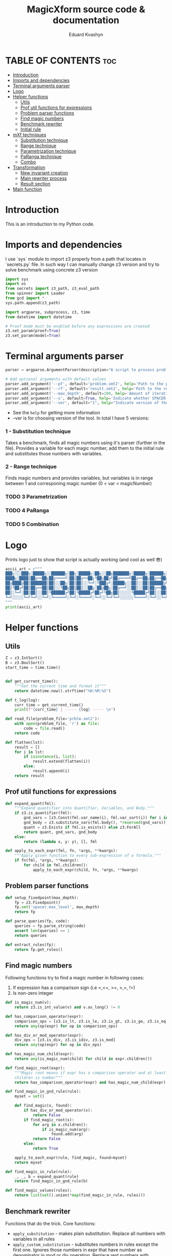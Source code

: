 #+TITLE: MagicXform source code & documentation
#+DESCRIPTION: Literate programming approach to write a good documentation and notes to my code for fast bug-identification
#+PROPERTY: header-args :tangle magicXform.py
#+auto_tangle: t
#+STARTUP: showeverything
#+AUTHOR: Eduard Kvashyn


* TABLE OF CONTENTS :toc:
- [[#introduction][Introduction]]
- [[#imports-and-dependencies][Imports and dependencies]]
- [[#terminal-arguments-parser][Terminal arguments parser]]
- [[#logo][Logo]]
- [[#helper-functions][Helper functions]]
  - [[#utils][Utils]]
  - [[#prof-util-functions-for-expressions][Prof util functions for expressions]]
  - [[#problem-parser-functions][Problem parser functions]]
  - [[#find-magic-numbers][Find magic numbers]]
  - [[#benchmark-rewriter][Benchmark rewriter]]
  - [[#initial-rule][Initial rule]]
- [[#mxf-techniques][mXf techniques]]
  - [[#substitution-technique][Substitution technique]]
  - [[#range-technique][Range technique]]
  - [[#parametrization-technique][Parametrization technique]]
  - [[#paranga-technique][PaRanga technique]]
  - [[#combo][Combo]]
- [[#transformation][Transformation]]
  - [[#new-invariant-creation][New invariant creation]]
  - [[#main-rewriter-process][Main rewriter process]]
  - [[#result-section][Result section]]
- [[#main-function][Main function]]

* Introduction
This is an introduction to my Python code.

* Imports and dependencies
I use `sys` module to import z3 properly from a path that locates in `secrets.py` file. In such way I can manually change z3 version and try to solve benchmark using concrete z3 version

  #+BEGIN_SRC python
import sys
import os
from secrets import z3_path, z3_eval_path
from spinner import Loader
from gcd import *
sys.path.append(z3_path)

import argparse, subprocess, z3, time
from datetime import datetime

# Proof mode must be enabled before any expressions are created
z3.set_param(proof=True)
z3.set_param(model=True)

#+END_SRC

* Terminal arguments parser
#+BEGIN_SRC python
parser = argparse.ArgumentParser(description="A script to process problem and result files")

# Add optional arguments with default values
parser.add_argument('--pf', default='problem.smt2', help='Path to the problem file')
parser.add_argument('--rf', default='result.smt2', help='Path to the result file')
parser.add_argument('--max_depth', default=100, help='Amount of iteration for SPACER to find the invariant')
parser.add_argument('--s', default=True, help='Indicate whether SPACER will find solution for rewrittencode')
parser.add_argument('--ver', default="1", help="Indicate version of the tool: 1 - substitution technique; 2 - parametrization ")

#+END_SRC

- See the =help= for getting more information
- --ver is for choosing version of the tool. In total I have 5 versions:
*** 1 - Substitution technique
Takes a benchmark, finds all magic numbers using it's parser (further in the file). Provides a variable for each magic number, add them to the initial rule and substitutes those numbers with variables.
*** 2 - Range technique
Finds magic numbers and provides variables, but variables is in range between 1 and corresponing magic number (0 < var < magicNumber)
*** TODO 3 Parametrization
*** TODO 4 PaRanga
*** TODO 5 Combination

* Logo
Prints logo just to show that script is actually working (and cool as well 😎)

#+begin_src python
ascii_art = r"""
███╗░░░███╗░█████╗░░██████╗░██╗░█████╗░██╗░░██╗███████╗░█████╗░██████╗░███╗░░░███╗
████╗░████║██╔══██╗██╔════╝░██║██╔══██╗╚██╗██╔╝██╔════╝██╔══██╗██╔══██╗████╗░████║
██╔████╔██║███████║██║░░██╗░██║██║░░╚═╝░╚███╔╝░█████╗░░██║░░██║██████╔╝██╔████╔██║
██║╚██╔╝██║██╔══██║██║░░╚██╗██║██║░░██╗░██╔██╗░██╔══╝░░██║░░██║██╔══██╗██║╚██╔╝██║
██║░╚═╝░██║██║░░██║╚██████╔╝██║╚█████╔╝██╔╝╚██╗██║░░░░░╚█████╔╝██║░░██║██║░╚═╝░██║
╚═╝░░░░░╚═╝╚═╝░░╚═╝░╚═════╝░╚═╝░╚════╝░╚═╝░░╚═╝╚═╝░░░░░░╚════╝░╚═╝░░╚═╝╚═╝░░░░░╚═╝
"""
print(ascii_art)

#+end_src

* Helper functions
** Utils
#+begin_src python
Z = z3.IntSort()
B = z3.BoolSort()
start_time = time.time()


def get_current_time():
    """Get the current time and format it"""
    return datetime.now().strftime("%H:%M:%S")

def t_log(log):
    curr_time = get_current_time()
    print(f"{curr_time} | ----- {log} ----- \n")

def read_file(problem_file='prblm.smt2'):
    with open(problem_file, 'r') as file:
        code = file.read()
    return code

def flatten(lst):
    result = []
    for i in lst:
        if isinstance(i, list):
            result.extend(flatten(i))
        else:
            result.append(i)
    return result
#+end_src

** Prof util functions for expressions
#+begin_src python
def expand_quant(fml):
    """Expand quantifier into Quantifier, Variables, and Body."""
    if z3.is_quantifier(fml):
        gnd_vars = [z3.Const(fml.var_name(i), fml.var_sort(i)) for i in range(fml.num_vars())]
        gnd_body = z3.substitute_vars(fml.body(), *reversed(gnd_vars))
        quant = z3.Exists if fml.is_exists() else z3.ForAll
        return quant, gnd_vars, gnd_body
    else:
        return (lambda x, y: y), [], fml

def apply_to_each_expr(fml, fn, *args, **kwargs):
    """Apply given function to every sub-expression of a formula."""
    if fn(fml, *args, **kwargs):
        for child in fml.children():
            apply_to_each_expr(child, fn, *args, **kwargs)

#+end_src

** Problem parser functions
#+begin_src python
def setup_fixedpoint(max_depth):
    fp = z3.Fixedpoint()
    fp.set('spacer.max_level', max_depth)
    return fp

def parse_queries(fp, code):
    queries = fp.parse_string(code)
    assert len(queries) == 1
    return queries

def extract_rules(fp):
    return fp.get_rules()
#+end_src

** Find magic numbers
Following functions try to find a magic number in following cases:
1. If expression has a comparison sign (i.e <,<=, >=, >,=, !=)
2. Is non-zero integer

#+begin_src python
def is_magic_num(v):
    return z3.is_int_value(v) and v.as_long() != 0

def has_comparison_operator(expr):
    comparison_ops = [z3.is_lt, z3.is_le, z3.is_gt, z3.is_ge, z3.is_eq, z3.is_distinct]
    return any(op(expr) for op in comparison_ops)

def has_div_or_mod_operator(expr):
    div_ops = [z3.is_div, z3.is_idiv, z3.is_mod]
    return any(op(expr) for op in div_ops)

def has_magic_num_child(expr):
    return any(is_magic_num(child) for child in expr.children())

def find_magic_root(expr):
    """Magic root means if expr has a comparison operator and at least one of the
    children is number"""
    return has_comparison_operator(expr) and has_magic_num_child(expr)

def find_magic_in_gnd_rule(rule):
    myset = set()

    def find_magic(x, found):
        if has_div_or_mod_operator(x):
            return False
        if find_magic_root(x):
            for arg in x.children():
                if is_magic_num(arg):
                    found.add(arg)
            return False
        else:
            return True

    apply_to_each_expr(rule, find_magic, found=myset)
    return myset

def find_magic_in_rule(rule):
    _, _, b = expand_quant(rule)
    return find_magic_in_gnd_rule(b)

def find_magic_values(rules):
    return list(set().union(*map(find_magic_in_rule, rules)))
#+end_src

** Benchmark rewriter
Functions that do the trick.
Core functions:
- =apply_substitution= - makes plain substitution. Replace all numbers with variables in all rules
- =apply_custom_substitution= - substitutes numbers in rules except the first one. Ignores those numbers in expr that have number as denominator in mod or div operation. Replace rest numbers with variables

#+begin_src python
def prepare_substitution(values, prefix):
    """For given list of values provides corresponding list of variables"""
    values_consts = [z3.IntVal(val) for val in values]
    values_vars = [z3.Int(f"{prefix}{val}") for val in values]
    return values_vars, [*zip(values_consts, values_vars)]

def apply_substitution(rules, substitutions):
    """Plain substitution. Replace all numbers with variables"""
    return [z3.substitute(rule, substitutions) for rule in rules]

def reverse_pairs(lst):
    """Takes a list of pairs and returns a new list with the pairs reversed"""
    return [(y, x) for x, y in lst]

def substitute_with_exceptions(rule, substitutions):
    rule_quant, rule_args, rule_body = expand_quant(rule)
    reversed_subs = reverse_pairs(substitutions)
    new_sub_rule = set()

    def custom_substituter(expr, found):
        if has_div_or_mod_operator(expr):
            sub_expr = z3.substitute(expr, reversed_subs)
            found.add((expr, sub_expr))
            return False
        else:
            return True

    apply_to_each_expr(rule_body, custom_substituter, found=new_sub_rule)
    substituted_rule_body = z3.substitute(rule_body, new_sub_rule)
    substituted_rule = rule_quant(rule_args, substituted_rule_body)
    return substituted_rule

def int_2_var(rules, substitutions):
    subs_rules = apply_substitution(rules, substitutions)
    return [substitute_with_exceptions(rule, substitutions) for rule in subs_rules]

def apply_custom_substitution(rules, substitutions):
    """Substitutes numbers in rules except the first one. Ignores those numbers in expr that have number as denominator in mod or div operation. Replace rest numbers with variables"""
    first_rule = [rules[0]]
    new_rules = int_2_var(rules[1:], substitutions)
    return first_rule + new_rules

def generate_additional_conditions(substitutions):
    return [(sub_var == sub_val) for sub_val, sub_var in substitutions]
#+END_SRC

** Initial rule
*** Constructing
#+BEGIN_SRC python
def implies_and_way(rule_body, additional_conditions):
    assert(z3.is_implies(rule_body))
    assert(z3.is_and(rule_body.arg(0)))
    return z3.And(*rule_body.arg(0).children(), *additional_conditions)

def implies_way(rule_body, additional_conditions):
    assert(z3.is_implies(rule_body))
    assert not z3.is_and(rule_body.arg(0))
    return z3.And(rule_body.arg(0), *additional_conditions)

def clear_inv_way(additional_conditions):
    return z3.And(*additional_conditions)

def construct_first_rule(rule_body, additional_conditions):
    if z3.is_implies(rule_body):
        if z3.is_and(rule_body.arg(0)):
            return rule_body.arg(1), implies_and_way(rule_body, additional_conditions)
        else:
            return rule_body.arg(1), implies_way(rule_body, additional_conditions)
    else:
        return rule_body, clear_inv_way(additional_conditions)
#+END_SRC

*** Processing
The idea of processing initial(first) rule separately came to my head when one of the benchmarks performed worse timing in finding of the invariant. Since then I implemented a separate function for this behavior.

#+BEGIN_SRC python
def process_first_rule(rules, additional_conditions):
    _, _, rule_body = expand_quant(rules[0])
    rule_head, rule_tail = construct_first_rule(rule_body, additional_conditions)
    rules[0] = z3.Implies(rule_tail, rule_head)
    return rules

def create_new_rules(rules, magic_values_vars):
    return [*map(lambda rule: mk_new_rule(rule, magic_values_vars), rules)]

def create_new_vars(rules):
    return list(set().union(*map(mk_rule_vars, rules)))

def generate_range_rules(num_list):
    """
    Generates range conditions for a given list of integers.
    The conditions are that the Z3 integer variable is greater
    than zero and less than or equal to the input value.

    Params:
    list of integers: numbers for which range conditions are needed.

    Returns:
    a list of Z3 conditions for the variable to be in the desired range
    """
    rules_list = []
    for num in num_list:
        z3_var = z3.Int(f"K{num}")
        z3_int = z3.IntVal(num)
        range_rule = [(z3_var > 0), (z3_var <= z3_int)]
        rules_list.append(range_rule)
    return flatten(rules_list)

def gcd_based_rules(magic_values):
    if len(magic_values) > 0:
        int_magic_values = [int(m_int.as_long()) for m_int in magic_values]
        gcd, diff, magic_values, gcd_rules = param_finder(int_magic_values)
        gcd_z3_var = z3.Int(f"K{gcd}")
        # upd_gcd_rules = int_2_var(gcd_rules, gcd_substitution
        # gcd_rules = gcd_range_rules + gcd_rules
        return diff, gcd, magic_values, gcd_rules, gcd_z3_var
    else:
        return [], None, [], [], None
#+END_SRC

* mXf techniques
** Substitution technique
The idea focuses on the application of a substitution technique that establishes unique and direct relations between =magic_numbers= with corresponding =magic_variables=. The result of the transformed benchmark should be a more general version of the instance and should cover an original benchmark as a special case. I assume that the result is equisatisfiable to the original problem.


Workflow:
- First of all we search for all magic numbers in the rules using =find_magic_values(rules[1:])=. We don't want to catch magic numbers in the initial (first) rule because they are already assigned to some variable and providing a new variable potentially can lead to slowing down the solver. See [[#find-magic-numbers][Find magic numbers]] chapter to learn more.

- Next, we =prepare_substitution= for all found magic numbers, meaning we define new variables that correspond to its value using some prefix, in our case =K=, and a list with pairs that should be substituted in the benchmark (i.e [(5, K5), (10, K10)].

- Application of substitution is the main part of this snippet: custom substitution is basically making substitutions in all rules except the first one. The first rule is ignored again because it slows down the solver and can make unnecessary relations between numbers that shouldn't correlate. In other rules, we just make changes where were numbers and return updated rules.

- =additional_conditions= stable that same relation between variables and magic numbers just putting them in the initial rule in addition to existing constraints. See substitution functions at [[#benchmark-rewriter][Benchmark rewriter]].

#+BEGIN_SRC python
def process_first_version(rules):
    magic_values = find_magic_values(rules[1:])
    magic_values_vars, substitutions = prepare_substitution(magic_values, "K")
    subs_rules = apply_custom_substitution(rules, substitutions)
    additional_conditions = generate_additional_conditions(substitutions)
    return magic_values_vars, subs_rules, additional_conditions
#+END_SRC

** Range technique
The idea is to focus on the identification of magic numbers, substituting them with vars, but unlike [[Substitution technique]] we will provide ranges for each magic variable. The result of the transformed benchmark should be a more general version of the instance and should cover cases of values smaller than in the original benchmark until gets to the desired number. I assume that the result is NOT equivalent to the original problem, but can provide a solution faster due to the simplicity of calculating solutions for smaller numbers.


Workflow:
- First of all, we search for all magic numbers in the rules using =find_magic_values(rules[1:])=. We don't want to catch magic numbers in the initial (first) rule because they are already assigned to some variable and providing a new variable potentially can lead to slowing down the solver. See [[#find-magic-numbers][Find magic numbers]] chapter to learn more.

- Generation of additional constraints to initial rule that provides variables in range 0 < var <= magic_number (i.e (and (> A 0) (<= A 42))). See new rule [[#processing][Processing]].

- Application of substitution is the main part of this snippet: custom substitution is basically making substitutions in all rules except the first one. The first rule is ignored again because it slows down the solver and can make unnecessary relations between numbers that shouldn't correlate. In other rules, we just make changes where were numbers and return updated rules.

- =additional_conditions= stable that same relation between variables and magic numbers just putting them in the initial rule in addition to existing constraints. See substitution functions at .

#+BEGIN_SRC python
def process_second_version(rules):
    magic_values = find_magic_values(rules[1:])
    range_rules = generate_range_rules(magic_values)
    magic_values_vars, substitutions = prepare_substitution(magic_values, "K")
    subs_rules = apply_custom_substitution(rules, substitutions)
    return magic_values_vars, subs_rules, range_rules
#+END_SRC

** Parametrization technique
The idea is to focus on the identification of magic numbers, finding a pattern or special relation between all magic numbers or subsequences of that list. The technique that I use is finding relations using the GCD property of numbers. This approach takes into account the relationship between numbers and eliminates cases when the transformed benchmark turns to an absolutely different one with arbitrary numbers. I assume it's equisatisfiable to original problem.


Workflow:
- In initial rule usually stands starting point for benchmark and there can be present constrains like (and (= A 0) (= B 0)). To escape it I parse first rule in separate operation and if it consists only of zeros and ones then I ignore this magic_numbers. There is no sense to keep them when we will try to find GCD relation.

- The function =gcd_based_rules= attempts to find a common parameter =GCD > 1= for =magic_numbers=. If a parameter greater than 1 is found, it is considered as the common parameter for all the numbers. If the GCD of all the numbers is 1, the function tries a different subsequence (by removing one element from =magic_numbers= until it discovers a parameter greater than 1). If all combinations were inspected and GCD = 1, then GCD is considered as 1, which means numbers don't have relationship.

- What if =GCD= == 1? At this point we don't have relation between numbers and processed with magic numbers list as we do in [[#substitution-technique][Substitution technique]]. If only a subsequence of magic_numbers has relation and part not, then the part that don't have relation will be treated using substitution, and another part according to parametrization technique.

#+BEGIN_SRC python
def process_lists(A, B):
    return B if all(n in {0, 1} for n in A) else A + B

def process_third_version(rules):
    core_magic_values = find_magic_values(rules[1:])
    init_magic_values = find_magic_values([rules[0]])
    magic_values = process_lists(init_magic_values, core_magic_values)
    diff, gcd, magic_values, gcd_rules, gcd_z3_var = gcd_based_rules(magic_values)
    magic_values_vars, substitutions = prepare_substitution(magic_values, "K")
    diff += [gcd]
    diff_magic_values_vars, diff_subs = prepare_substitution(diff, "GCD")

    if gcd_z3_var is not None:
        magic_values_vars += [gcd_z3_var] + diff_magic_values_vars
    else:
        magic_values_vars += diff_magic_values_vars

    magic_values_vars = list(set(magic_values_vars))

    subs_rules = int_2_var(int_2_var(rules, substitutions), diff_subs)
    gcd_rules = int_2_var(int_2_var(gcd_rules, substitutions), diff_subs)
    diff_additional_conditions = generate_additional_conditions(diff_subs)
    additional_conditions = gcd_rules+diff_additional_conditions
    return magic_values_vars, subs_rules, additional_conditions
#+END_SRC

** PaRanga technique
=Parametrization + Range = PaRanga 😅=

The idea is to combine [[#parametrization-technique][Parametrization technique]] and [[#range-technique][Range technique]] to achieve a more simple instance for the solver transformed benchmark. It works the same as [[#parametrization-technique][Parametrization technique]] but instead of providing fixed numbers in the initial rule, we specify ranges for numbers. Transformed benchmark is NOT equisatisfiable. NOTE: The GCD variable is a fixed number because it's a parameter.

#+BEGIN_SRC python
def process_4_version(rules):
    """Fourth version relates to parametrization
    and providing the parameter as range
    """
    core_magic_values = find_magic_values(rules[1:])
    init_magic_values = find_magic_values([rules[0]])
    magic_values = process_lists(init_magic_values, core_magic_values)
    diff, gcd, magic_values, gcd_rules, gcd_z3_var = gcd_based_rules(magic_values)
    magic_values_vars, substitutions = prepare_substitution(magic_values, "K")
    diff_magic_values_vars, diff_subs = prepare_substitution(diff, "GCD")

    if gcd_z3_var is not None:
        magic_values_vars += [gcd_z3_var] + diff_magic_values_vars
    else:
        magic_values_vars += diff_magic_values_vars

    magic_values_vars = list(set(magic_values_vars))

    subs_rules = int_2_var(int_2_var(rules, substitutions), diff_subs)
    gcd_rules = int_2_var(int_2_var(gcd_rules, substitutions), diff_subs)
    gcd_range_rules = generate_range_rules([gcd]) if gcd is not None else []

    diff_additional_conditions = generate_additional_conditions(diff_subs)
    additional_conditions = gcd_rules+diff_additional_conditions+gcd_range_rules
    return magic_values_vars, subs_rules, additional_conditions
#+END_SRC

** Combo
=PaRanga or Substitution = Combo=

This technique **doesn't** provide a new way of represenation or transformation with magic numbers. The purpose of this solution finder is to make a change to benchmarks that have <= 1 magic number, because [[#parametrization-technique][Parametrization technique]] strategy relies on GCD strategy and couldn't find a relation between 1 number or less. Since I use two techniques that I consider equisat, then in the end this technique will return an equisat benchmark.

|magic_numbers∣ ≤ 1 ? [[#substitution-technique][Substitution technique]] : [[#parametrization-technique][Parametrization technique]]

#+BEGIN_SRC python
def process_rules_and_queries(code, max_depth, version="1"):
    fp = setup_fixedpoint(max_depth)
    queries = parse_queries(fp, code)
    rules = extract_rules(fp)

    magic_values = [x for x in find_magic_values(rules) if x not in [0, 1]]

    if version == "2":
        # second version that relates to range providing
        magic_values_vars, subs_rules, additional_conditions = process_second_version(rules)
    elif version == "3":
        # third version that relates to parametrization and finding the parameter itself
        magic_values_vars, subs_rules, additional_conditions = process_third_version(rules)
    elif version == "4":
        # fourth version is combo of parametrization and putting parameter in a range
        magic_values_vars, subs_rules, additional_conditions = process_4_version(rules)
    elif version == "5" and len(magic_values) > 1:
        # fourth version is combo of parametrization and putting parameter in a range
        magic_values_vars, subs_rules, additional_conditions = process_4_version(rules)
    else:
        # first version relates to substitution technique only
        magic_values_vars, subs_rules, additional_conditions = process_first_version(rules)

    new_rules = process_first_rule(subs_rules, additional_conditions)
    return new_rules, queries, magic_values_vars
#+END_SRC

* Transformation
** New invariant creation

#+BEGIN_SRC python
def find_invs(gnd_rule_body, inv_name='inv'):
    found = set()

    def _is_inv_term(e, found):
        if e.decl().name().startswith(inv_name):
            found.add(e)
            return False
        return True

    apply_to_each_expr(gnd_rule_body, _is_inv_term, found=found)
    return found

def append_sorts(inv_term, new_vars):
    inv2_sorts = [inv_term.decl().domain(i) for i in range(inv_term.decl().arity())]
    for v in new_vars:
        inv2_sorts.append(v.sort())
    inv2_sorts.append(B)
    return inv2_sorts

def mk_inv2(inv_term, new_vars=[]):
    inv2_sorts = append_sorts(inv_term, new_vars)
    inv2_fdecl = z3.Function("inv2", *inv2_sorts)
    inv2_args = inv_term.children() + new_vars
    inv2_term = inv2_fdecl(*inv2_args)
    return inv2_term, inv2_fdecl

def mk_rule_vars(rule):
    _, rule_vars, _ = expand_quant(rule)
    return rule_vars

def generate_rule_substitutions(rule_body, new_vars):
    subs = list()
    inv_terms = find_invs(rule_body)
    for inv_term in inv_terms:
        inv2_term, _ = mk_inv2(inv_term, new_vars)
        subs.append((inv_term, inv2_term))
    return subs

def get_inv_instance(rule):
    def inve(rule_body):
        inv_list = list()
        inv_terms = find_invs(rule_body)
        for inv_term in inv_terms:
            _, inv2 = mk_inv2(inv_term)
            inv_list.append(inv2)
        return inv_list

    _, _, rule_body = expand_quant(rule)
    inv_list = inve(rule_body)
    return inv_list

def mk_new_rule(rule, values_vars):
    _, _, rule_body = expand_quant(rule)
    subs = generate_rule_substitutions(rule_body, values_vars)
    new_body = z3.substitute(rule_body, subs)
    return new_body
#+END_SRC

** Main rewriter process

#+BEGIN_SRC python
def set_fixedpoint(new_rules, new_vars, additional_vars):
    fp_new = z3.Fixedpoint()
    invs = flatten([*map(get_inv_instance, new_rules)])
    inv2 = invs[0]
    fp_new.register_relation(inv2)
    fp_new.register_relation(z3.Function('fail', B))
    fp_new.declare_var(*new_vars)
    fp_new.declare_var(*additional_vars)
    for new_rule in new_rules:
        fp_new.add_rule(new_rule)
    return fp_new

def rewritten_result(fp_new, queries):
    return fp_new.to_string(queries)

def write_to_console(fp_new, queries):
    t_log("Rewritten code section")
    print(rewritten_result(fp_new, queries))

def write_to_file(fp_new, queries, filename='res.smt2'):
    with open(filename, 'w') as f:
        print(rewritten_result(fp_new, queries), file=f)

def simple_write_to_file(content, filename):
    with open(filename, 'w') as f:
        print(content, file=f)
#+END_SRC

** Result section

#+BEGIN_SRC python
def extract_required_parts(logs):
    logs_list = logs.split('\n')  # Splits the logs into lines
    required_parts = []

    for log in logs_list:
        if log.startswith("(define-fun inv"):
            required_parts.append(log)
        elif len(required_parts) > 0 and not log.startswith("expand:"):
            # continue appending lines if it's part of the 'define-fun' block
            required_parts.append(log)

    return '\n'.join(required_parts)

def push_subprocess(result_file, max_depth):
    cmd = [
        z3_eval_path + "/z3",
        "fp.spacer.max_level="+ str(max_depth),
        "fp.spacer.global=true",
        result_file,
        "-v:1"]

    loader = Loader("Finding an invariant for the rewritten code...", "\n").start()
    proc = subprocess.Popen(cmd, stdout=subprocess.PIPE, stderr=subprocess.PIPE)

    try:
        output, logs = proc.communicate(timeout=300)
        output = output.decode('utf-8').upper()
        logs = logs.decode('utf-8')
        loader.stop()
    except subprocess.TimeoutExpired:
        proc.kill()
        output, logs = proc.communicate()
        output = "TIMEOUT"

    t_log("Result section")

    if "UNSAT" in output:
        result = "SAT"
        inv = extract_required_parts(logs)
        print(f"Output: {result}")
        print(f"Invariant: \n{inv}")
        return result, inv
    elif "SAT" in output:
        result = "UNSAT"
        print(f"Output: {result}")
        print(f"Logs: \n{logs}")
        return result, logs
    elif "TIMEOUT" in output:
        print(f"Output: {output}")
        print(f"Errors: \n{logs}")
        return output, logs
    else:
        result = "FAILED"
        print(f"Output: {output}")
        print(f"Errors: \n{logs}")
        return output, logs

def dummy_bool_parser(s):
    value = s.strip().lower()
    return not (value == 'false' or value == '0')

def clr_arg(arg):
    arg = str(arg)
    return arg.replace('\n','').replace('\r','')

def parse_cmd_args():
    program_args = parser.parse_args()
    t_log(f"CMD params: {vars(program_args)}")
    return clr_arg(program_args.pf), clr_arg(program_args.rf), int(program_args.max_depth), dummy_bool_parser(clr_arg(program_args.s)), clr_arg(program_args.ver)

def extract_name_from_path(path):
    return os.path.basename(path)
#+END_SRC

* Main function

#+BEGIN_SRC python
def main():
    problem_file, result_file, max_depth, is_solving_on, version = parse_cmd_args()
    result_file = f"./tmp/{result_file}"

    code = read_file(problem_file)
    t_log(f"Code")
    print(code)
    rules, queries, magic_values_vars = process_rules_and_queries(code, max_depth, version)

    new_rules = create_new_rules(rules, magic_values_vars)
    new_vars = create_new_vars(rules)

    fp_new = set_fixedpoint(new_rules, new_vars, magic_values_vars)

    fp_rules = fp_new.get_rules()
    fp_rules.push(z3.Implies(queries[0], z3.BoolVal(False)))

    write_to_console(fp_new, queries)
    write_to_file(fp_new, queries, result_file)

    if is_solving_on:
        output, inv = push_subprocess(result_file, max_depth)
        result_file_name = extract_name_from_path(problem_file)
        out_time = time.time() - start_time
        out_time = round(out_time, 2)
        answer_file = f"/Users/ekvashyn/Code/mXf/magicXform-utils/results/time_tracker_last/ver_{version}/{output}/"
        result_file = f"{answer_file}{out_time}-{result_file_name}"
        if output == "SAT":
            simple_write_to_file(inv, f"{answer_file}INV-{result_file_name}")
        else:
            simple_write_to_file(inv, f"{answer_file}LOG-{result_file_name}")
        write_to_file(fp_new, queries, result_file)
        t_log(f"Program took {out_time}s to run")



if __name__ == '__main__':
    main()
  #+END_SRC
